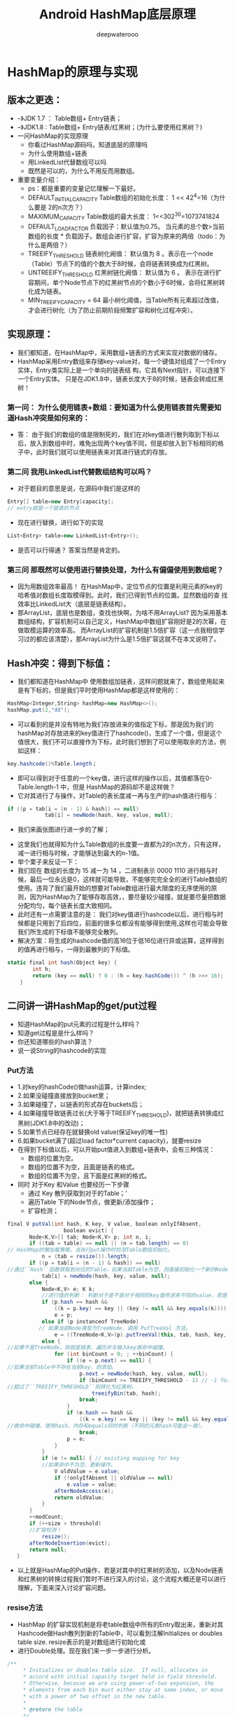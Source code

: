 #+latex_class: cn-article
#+title: Android HashMap底层原理
#+author: deepwaterooo

* HashMap的原理与实现
** 版本之更迭：
- –》JDK 1.7 ： Table数组+ Entry链表；
- –》JDK1.8 : Table数组+ Entry链表/红黑树；(为什么要使用红黑树？)
- 一问HashMap的实现原理
  - 你看过HashMap源码吗，知道底层的原理吗
  - 为什么使用数组+链表
  - 用LinkedList代替数组可以吗
  - 既然是可以的，为什么不用反而用数组。
- 重要变量介绍：
  - ps：都是重要的变量记忆理解一下最好。
  - DEFAULT_INITIAL_CAPACITY Table数组的初始化长度： 1 << 42^4=16（为什么要是 2的n次方？）
  - MAXIMUM_CAPACITY Table数组的最大长度： 1<<302^30=1073741824
  - DEFAULT_LOAD_FACTOR 负载因子：默认值为0.75。 当元素的总个数>当前数组的长度 * 负载因子。数组会进行扩容，扩容为原来的两倍（todo：为什么是两倍？）
  - TREEIFY_THRESHOLD 链表树化阙值： 默认值为 8 。表示在一个node（Table）节点下的值的个数大于8时候，会将链表转换成为红黑树。
  - UNTREEIFY_THRESHOLD 红黑树链化阙值： 默认值为 6 。 表示在进行扩容期间，单个Node节点下的红黑树节点的个数小于6时候，会将红黑树转化成为链表。
  - MIN_TREEIFY_CAPACITY = 64 最小树化阈值，当Table所有元素超过改值，才会进行树化（为了防止前期阶段频繁扩容和树化过程冲突）。
** 实现原理：
- 我们都知道，在HashMap中，采用数组+链表的方式来实现对数据的储存。
- HashMap采⽤Entry数组来存储key-value对，每⼀个键值对组成了⼀个Entry实体，Entry类实际上是⼀个单向的链表结 构，它具有Next指针，可以连接下⼀个Entry实体。 只是在JDK1.8中，链表⻓度⼤于8的时候，链表会转成红⿊树！
*** 第一问： 为什么使用链表+数组：要知道为什么使用链表首先需要知道Hash冲突是如何来的：
- 答： 由于我们的数组的值是限制死的，我们在对key值进行散列取到下标以后，放入到数组中时，难免出现两个key值不同，但是却放入到下标相同的格子中，此时我们就可以使用链表来对其进行链式的存放。
*** 第二问 我⽤LinkedList代替数组结构可以吗？
- 对于题目的意思是说，在源码中我们是这样的
#+BEGIN_SRC csharp
Entry[] table=new Entry[capacity];
// entry就是一个链表的节点
#+END_SRC 
- 现在进行替换，进行如下的实现
#+BEGIN_SRC csharp
List<Entry> table=new LinkedList<Entry>();
#+END_SRC
- 是否可以行得通？ 答案当然是肯定的。
*** 第三问 那既然可以使用进行替换处理，为什么有偏偏使用到数组呢？
- 因为用数组效率最高！ 在HashMap中，定位节点的位置是利⽤元素的key的哈希值对数组⻓度取模得到。此时，我们已得到节点的位置。显然数组的查 找效率⽐LinkedList⼤（底层是链表结构）。
- 那ArrayList，底层也是数组，查找也快啊，为啥不⽤ArrayList? 因为采⽤基本数组结构，扩容机制可以⾃⼰定义，HashMap中数组扩容刚好是2的次幂，在做取模运算的效率⾼。 ⽽ArrayList的扩容机制是1.5倍扩容（这一点我相信学习过的都应该清楚），那ArrayList为什么是1.5倍扩容这就不在本⽂说明了。
** Hash冲突：得到下标值：
- 我们都知道在HashMap中 使用数组加链表，这样问题就来了，数组使用起来是有下标的，但是我们平时使用HashMap都是这样使用的：
#+BEGIN_SRC csharp
HashMap<Integer,String> hashMap=new HashMap<>();
hashMap.put(2,"dd");
#+END_SRC 
- 可以看到的是并没有特地为我们存放进来的值指定下标，那是因为我们的hashMap对存放进来的key值进行了hashcode()，生成了一个值，但是这个值很大，我们不可以直接作为下标，此时我们想到了可以使用取余的方法，例如这样：
#+BEGIN_SRC csharp
key.hashcode()%Table.length；
#+END_SRC 
- 即可以得到对于任意的一个key值，进行这样的操作以后，其值都落在0-Table.length-1 中，但是 HashMap的源码却不是这样做？
- 它对其进行了与操作，对Table的表长度减一再与生产的hash值进行相与：
#+BEGIN_SRC csharp
if ((p = tab[i = (n - 1) & hash]) == null)
            tab[i] = newNode(hash, key, value, null);
#+END_SRC 
- 我们来画张图进行进一步的了解；
  
[[./pic/hashMap_20220828_101126.png]]
- 这里我们也就得知为什么Table数组的长度要一直都为2的n次方，只有这样，减一进行相与时候，才能够达到最大的n-1值。
- 举个栗子来反证一下：
- 我们现在 数组的长度为 15 减一为 14 ，二进制表示 0000 1110 进行相与时候，最后一位永远是0，这样就可能导致，不能够完完全全的进行Table数组的使用。违背了我们最开始的想要对Table数组进行最大限度的无序使用的原则，因为HashMap为了能够存取高效，，要尽量较少碰撞，就是要尽量把数据分配均匀，每个链表⻓度⼤致相同。
- 此时还有一点需要注意的是： 我们对key值进行hashcode以后，进行相与时候都是只用到了后四位，前面的很多位都没有能够得到使用,这样也可能会导致我们所生成的下标值不能够完全散列。
- 解决方案：将生成的hashcode值的高16位于低16位进行异或运算，这样得到的值再进行相与，一得到最散列的下标值。
#+BEGIN_SRC csharp
static final int hash(Object key) {
        int h;
        return (key == null) ? 0 : (h = key.hashCode()) ^ (h >>> 16);
    }
#+END_SRC 
** 二问讲一讲HashMap的get/put过程
- 知道HashMap的put元素的过程是什么样吗？
- 知道get过程是是什么样吗？
- 你还知道哪些的hash算法？
- 说一说String的hashcode的实现
*** Put方法
- 1.对key的hashCode()做hash运算，计算index;
- 2.如果没碰撞直接放到bucket⾥；
- 3.如果碰撞了，以链表的形式存在buckets后；
- 4.如果碰撞导致链表过⻓(⼤于等于TREEIFY_THRESHOLD)，就把链表转换成红⿊树(JDK1.8中的改动)；
- 5.如果节点已经存在就替换old value(保证key的唯⼀性)
- 6.如果bucket满了(超过load factor*current capacity)，就要resize
- 在得到下标值以后，可以开始put值进入到数组+链表中，会有三种情况：
  - 数组的位置为空。
  - 数组的位置不为空，且面是链表的格式。
  - 数组的位置不为空，且下面是红黑树的格式。
- 同时 对于Key 和Value 也要经历一下步骤
  - 通过 Key 散列获取到对于的Table；’
  - 遍历Table 下的Node节点，做更新/添加操作；
  - 扩容检测；
#+BEGIN_SRC csharp
final V putVal(int hash, K key, V value, boolean onlyIfAbsent,
                  boolean evict) {
       Node<K,V>[] tab; Node<K,V> p; int n, i;
       if ((tab = table) == null || (n = tab.length) == 0)
// HashMap的懒加载策略，当执行put操作时检测Table数组初始化。
           n = (tab = resize()).length;
       if ((p = tab[i = (n - 1) & hash]) == null)
//通过``Hash``函数获取到对应的Table，如果当前Table为空，则直接初始化一个新的Node并放入该Table中。       
           tab[i] = newNode(hash, key, value, null);
       else {
           Node<K,V> e; K k;
           //进行值的判断： 判断对于是不是对于相同的key值传进来不同的value，若是如此，将原来的value进行返回
           if (p.hash == hash &&
               ((k = p.key) == key || (key != null && key.equals(k))))
               e = p;
           else if (p instanceof TreeNode)
          // 如果当前Node类型为TreeNode，调用 PutTreeVal 方法。
               e = ((TreeNode<K,V>)p).putTreeVal(this, tab, hash, key, value);
           else {
//如果不是TreeNode，则就是链表，遍历并与输入key做命中碰撞。 
               for (int binCount = 0; ; ++binCount) {
                   if ((e = p.next) == null) {
//如果当前Table中不存在当前key，则添加。
                       p.next = newNode(hash, key, value, null);
                       if (binCount >= TREEIFY_THRESHOLD - 1) // -1 for 1st
//超过了``TREEIFY_THRESHOLD``则转化为红黑树。
                           treeifyBin(tab, hash);
                       break;
                   }
                   if (e.hash == hash &&
                       ((k = e.key) == key || (key != null && key.equals(k))))            
//做命中碰撞，使用hash、内存和equals同时判断（不同的元素hash可能会一致）。
                       break;
                   p = e;
               }
           }
           if (e != null) { // existing mapping for key
           //如果命中不为空，更新操作。
               V oldValue = e.value;
               if (!onlyIfAbsent || oldValue == null)
                   e.value = value;
               afterNodeAccess(e);
               return oldValue;
           }
       }
       ++modCount;
       if (++size > threshold)
       //扩容检测！
           resize();
       afterNodeInsertion(evict);
       return null;
   }
#+END_SRC 
- 以上就是HashMap的Put操作，若是对其中的红黑树的添加，以及Node链表和红黑树的转换过程我们暂时不进行深入的讨论，这个流程大概还是可以进行理解，下面来深入讨论扩容问题。
*** resise方法
- HashMap 的扩容实现机制是将老table数组中所有的Entry取出来，重新对其Hashcode做Hash散列到新的Table中，可以看到注解Initializes or doubles table size. resize表示的是对数组进行初始化或
- 进行Double处理。现在我们来一步一步进行分析。
#+BEGIN_SRC csharp
/**
     * Initializes or doubles table size.  If null, allocates in
     * accord with initial capacity target held in field threshold.
     * Otherwise, because we are using power-of-two expansion, the
     * elements from each bin must either stay at same index, or move
     * with a power of two offset in the new table.
     *
     * @return the table
     */
    final Node<K,V>[] resize() {
    //先将老的Table取别名，这样利于后面的操作。
        Node<K,V>[] oldTab = table;
        int oldCap = (oldTab == null) ? 0 : oldTab.length;
        int oldThr = threshold;
        int newCap, newThr = 0;
        //表示之前的数组容量不为空。
        if (oldCap > 0) {
        // 如果 此时的数组容量大于最大值
            if (oldCap >= MAXIMUM_CAPACITY) {
            // 扩容 阙值为 Int类型的最大值，这种情况很少出现
                threshold = Integer.MAX_VALUE;
                return oldTab;
            }
            //表示 old数组的长度没有那么大，进行扩容，两倍（这里也是有讲究的）对阙值也进行扩容
            else if ((newCap = oldCap << 1) < MAXIMUM_CAPACITY &&
                     oldCap >= DEFAULT_INITIAL_CAPACITY)
                newThr = oldThr << 1; // double threshold
        }
        //表示之前的容量是0 但是之前的阙值却大于零， 此时新的hash表长度等于此时的阙值
        else if (oldThr > 0) // initial capacity was placed in threshold
            newCap = oldThr;
        else {               // zero initial threshold signifies using defaults
        //表示是初始化时候，采用默认的 数组长度* 负载因子
            newCap = DEFAULT_INITIAL_CAPACITY;
            newThr = (int)(DEFAULT_LOAD_FACTOR * DEFAULT_INITIAL_CAPACITY);
        }
        //此时表示若新的阙值为0 就得用 新容量* 加载因子重新进行计算。
        if (newThr == 0) {
            float ft = (float)newCap * loadFactor;
            newThr = (newCap < MAXIMUM_CAPACITY && ft < (float)MAXIMUM_CAPACITY ?
                      (int)ft : Integer.MAX_VALUE);
        }
        // 开始对新的hash表进行相对应的操作。
        threshold = newThr;
        @SuppressWarnings({"rawtypes","unchecked"})
        Node<K,V>[] newTab = (Node<K,V>[])new Node[newCap];
        table = newTab;
        if (oldTab != null) {
        //遍历旧的hash表，将之内的元素移到新的hash表中。
            for (int j = 0; j < oldCap/***此时旧的hash表的阙值*/; ++j) {
                Node<K,V> e;
                if ((e = oldTab[j]) != null) {
                //表示这个格子不为空
                    oldTab[j] = null;
                    if (e.next == null)
                    // 表示当前只有一个元素，重新做hash散列并赋值计算。
                        newTab[e.hash & (newCap - 1)] = e;
                    else if (e instanceof TreeNode)
                    // 如果在旧哈希表中，这个位置是树形的结果，就要把新hash表中也变成树形结构，
                        ((TreeNode<K,V>)e).split(this, newTab, j, oldCap);
                    else { // preserve order
                    //保留 旧hash表中是链表的顺序
                        Node<K,V> loHead = null, loTail = null;
                        Node<K,V> hiHead = null, hiTail = null;
                        Node<K,V> next;
                        do {// 遍历当前Table内的Node 赋值给新的Table。
                            next = e.next;
                            // 原索引
                            if ((e.hash & oldCap) == 0) {
                                if (loTail == null)
                                    loHead = e;
                                else
                                    loTail.next = e;
                                loTail = e;
                            }
                            // 原索引+oldCap
                            else {
                                if (hiTail == null)
                                    hiHead = e;
                                else
                                    hiTail.next = e;
                                hiTail = e;
                            }
                        } while ((e = next) != null);
                        // 原索引放到bucket里面
                        if (loTail != null) {
                            loTail.next = null;
                            newTab[j] = loHead;
                        }
                        // 原索引+oldCap 放到bucket里面
                        if (hiTail != null) {
                            hiTail.next = null;
                            newTab[j + oldCap] = hiHead;
                        }
                    }
                }
            }
        }
        return newTab;
    }
#+END_SRC 
*** get方法
- 1.对key的hashCode()做hash运算，计算index;
- 2.如果在bucket⾥的第⼀个节点⾥直接命中，则直接返回；
- 3.如果有冲突，则通过key.equals(k)去查找对应的Entry;
- 4. 若为树，则在树中通过key.equals(k)查找，O(logn)；
- 5. 若为链表，则在链表中通过key.equals(k)查找，O(n)。
- 在进行取值时候，因为对于我们传进来的key值进行了一系列的hash操作，首先，在传进来 key值时候，先进性hash操作，
#+BEGIN_SRC csharp
final Node<K,V> getNode(int hash, Object key) {
        Node<K,V>[] tab; Node<K,V> first, e; int n; K k;
        // 判断 表是否为空，表重读是否大于零，并且根据此 key 对应的表内是否存在 Node节点。    
        if ((tab = table) != null && (n = tab.length) > 0 &&
            (first = tab[(n - 1) & hash]) != null) {
            if (first.hash == hash && // always check first node
                ((k = first.key) == key || (key != null && key.equals(k))))
                // 检查第一个Node 节点，若是命中则不需要进行do... whirle 循环。
                return first;
            if ((e = first.next) != null) {
                if (first instanceof TreeNode)
                //树形结构，采用 对应的检索方法，进行检索。
                    return ((TreeNode<K,V>)first).getTreeNode(hash, key);
                do {
                //链表方法 做while循环，直到命中结束或者遍历结束。
                    if (e.hash == hash &&
                        ((k = e.key) == key || (key != null && key.equals(k))))
                        return e;
                } while ((e = e.next) != null);
            }
        }
        return null;
    }
#+END_SRC 
*** containsKey 方法
- 根据get方法的结果，判断是否为空，判断是否包含该key
#+BEGIN_SRC csharp
public boolean containsKey(Object key) {
        return getNode(hash(key), key) != null;
    }
#+END_SRC 
- 还知道哪些hash算法
- 先说⼀下hash算法⼲嘛的，Hash函数是指把⼀个⼤范围映射到⼀个⼩范围。把⼤范围映射到⼀个⼩范围的⽬的往往是为了 节省空间，使得数据容易保存。
- ⽐较出名的有MurmurHash、MD4、MD5等等
*** String中hashcode的实现
    #+BEGIN_SRC csharp
public int hashCode() {
        int h = hash;
        if (h == 0 && value.length > 0) {
            char val[] = value;
            for (int i = 0; i < value.length; i++) {
                h = 31 * h + val[i];
            }
            hash = h;
        }
        return h;
    }
    #+END_SRC 
- String类中的hashCode计算⽅法还是⽐较简单的，就是以31为权，每⼀位为字符的ASCII值进⾏运算，⽤⾃然溢出来等效 取模。
- 哈希计算公式可以计为ss[[00]]3311^^((nn–11)) ++ ss[[11]]3311^^((nn–22)) ++ …… ++ ss[[nn–11]]
- 那为什么以31为质数呢? 主要是因为31是⼀个奇质数，所以31i=32i-i=(i<<5)-i，这种位移与减法结合的计算相⽐⼀般的运算快很多
** 三问 为什么hashmap的在链表元素数量超过8时候改为红黑树
- 知道jdk1.8中hashmap改了什么吗。
- 说一下为什么会出现线程的不安全性
- 为什么在解决hash冲突时候，不直接用红黑树，而是先用链表，再用红黑树
- 当链表转为红黑树，什么时候退化为链表
*** 第一问改动了什么
- 1.由数组+链表的结构改为数组+链表+红⿊树。
- 2. 优化了⾼位运算的hash算法：h^(h>>>16)
- 3. 扩容后，元素要么是在原位置，要么是在原位置再移动2次幂的位置，且链表顺序不变。
- 注意： 最后⼀条是重点，因为最后⼀条的变动，hashmap在1.8中，不会在出现死循环问题。
*** HashMap的线程不安全性
- HashMap 在jdk1.7中 使用 数组加链表的方式，并且在进行链表插入时候使用的是头结点插入的方法。
- 注 ：这里为什么使用 头插法的原因是我们若是在散列以后，判断得到值是一样的，使用头插法，不用每次进行遍历链表的长度。但是这样会有一个缺点，在进行扩容时候，会导致进入新数组时候出现倒序的情况，也会在多线程时候出现线程的不安全性。
- 但是对与 jdk1.8 而言，还是要进行阙值的判断，判断在什么时候进行红黑树和链表的转换。所以无论什么时候都要进行遍历，于是插入到尾部，防止出现扩容时候还会出现倒序情况。
- *所以当在多线程的使用场景中，尽量使用线程安全的ConcurrentHashMap。至于Hashtable而言，使用效率太低。*
*** 线程安全
    #+BEGIN_SRC csharp
// 扩容 
void transfer(Entry[] newTable, boolean rehash) {
                    int newCapacity = newTable.length;
                    for (Entry<K,V> e : table) { // A
                         while(null != e) { 
                               Entry<K,V> next = e.next; 
                               if (rehash) {
                                       e.hash = null == e.key ? 0 : hash(e.key); 
                               }
                               int i = indexFor(e.hash, newCapacity); 
                               e.next = newTable[i];
                               newTable[i] = e;
                               e = next; } 
                          }
 }
    #+END_SRC 
- 在jdk1.7若是产生了多线程，例如 thread1，和thread2，同时想要进入到 transfer中，此时会出现如下图所示的情况：
- 此时对于我们的1会拥有两个临时变量，我们称为e1与e2。这个时候，线程一会先执行上述的函数，进行数组的翻倍，并且，会进入逆序的状态， 此时的 临时变量e1和next1都已经消失，但是对于每个节点上面所拥有的连接不会更改，这个时候，1上还有一个e2临时变量，2上有一个next2临时变量。如下图所示：
- 完成了线程一的扩容以后，线程二也会创建一个属于自己的数组，长度也是6。这个时候开始又执行一遍以上的程序。
#+BEGIN_SRC csharp
// 第一遍过来
e.next = newTable[i]; 
newTable[i] = e;
e = next;
#+END_SRC 
- 此时完成了第一次的循环以后，进入到以上的情况，这个时候 执行e.next = newTable[i]; 寓意为： 2所表示的下一个指向 newTable[i],此时我们就发现了问题的所在，在执行完第一遍循环以后，2所表示的下一下就已经指向了 newTable[i],就是我们的1 ，当然这样我们就不用动，那我们就不动就好了，然后完成以后就如下图所示。
#+BEGIN_SRC csharp
// 第二遍来
e.next = newTable[i]; 
newTable[i] = e;
e = next;
#+END_SRC 
- 这个时候开始第三次的循环，首先执行 Entry<K,V> next = e.next; ，这个时候我们就发现了问题，e2和e2的next2都执行了1，这个时候我们再度，执行以上的语句就会指向一个空的节点，当然空就空了，暂时也还不会出现差错，但是执行到 e.next = newTable[i];时候，会发现，执行到如下图所示的情况。这个时候出现了循环链表，若是不加以控制，就会耗尽我们的cpu。
*** 第三问为什么不一开始就使用红黑树，不是效率很高吗?
- 因为红⿊树需要进⾏左旋，右旋，变⾊这些操作来保持平衡，⽽单链表不需要。
- 当元素⼩于8个当时候，此时做查询操作，链表结构已经能保证查询性能。
- 当元素⼤于8个的时候，此时需要红⿊树来加快查 询速度，但是新增节点的效率变慢了。
- 因此，如果⼀开始就⽤红⿊树结构，元素太少，新增效率⼜⽐较慢，⽆疑这是浪费性能的。
*** 第四问什么时候退化为链表
- 为6的时候退转为链表。中间有个差值7可以防⽌链表和树之间频繁的转换。
- 假设⼀下，如果设计成链表个数超过8则链表转 换成树结构，链表个数⼩于8则树结构转换成链表，
- 如果⼀个HashMap不停的插⼊、删除元素，链表个数在8左右徘徊，就会 频繁的发⽣树转链表、链表转树，效率会很低。
** 四问HashMap的并发问题
- HashMap在并发环境下会有什么问题
- 一般是如何解决的
*** 问题的出现
- (1)多线程扩容，引起的死循环问题
- (2)多线程put的时候可能导致元素丢失
- (3)put⾮null元素后get出来的却是null
*** 不安全性的解决方案
- 在之前使用hashtable。 在每一个函数前面都加上了synchronized 但是 效率太低 我们现在不常用了。
- 使用 ConcurrentHashmap函数，对于这个函数而言 我们可以每几个元素共用一把锁。用于提高效率。
** 五问你一般用什么作为HashMap的key值
- key可以是null吗，value可以是null吗
- 一般用什么作为key值
- 用可变类当Hashmap1的Key会有什么问题
- 让你实现一个自定义的class作为HashMap的Key该如何实现
*** key可以是null吗，value可以是null吗
- 当然都是可以的，但是对于 key来说只能运行出现一个key值为null，但是可以出现多个value值为null
*** 一般用什么作为key值
- ⼀般⽤Integer、String这种不可变类当HashMap当key，⽽且String最为常⽤。
  - (1)因为字符串是不可变的，所以在它创建的时候hashcode就被缓存了，不需要重新计算。 这就使得字符串很适合作为Map中的键，字符串的处理速度要快过其它的键对象。 这就是HashMap中的键往往都使⽤字符串。
  - (2)因为获取对象的时候要⽤到equals()和hashCode()⽅法，那么键对象正确的重写这两个⽅法是⾮常重要的,这些类已 经很规范的覆写了hashCode()以及equals()⽅法。
*** 用可变类当Hashmap1的Key会有什么问题
- hashcode可能会发生变化，导致put进行的值，无法get出来，如下代码所示：
#+BEGIN_SRC csharp
HashMap<List<String>,Object> map=new HashMap<>();
        List<String> list=new ArrayList<>();
        list.add("hello");
        Object object=new Object();
        map.put(list,object);
        System.out.println(map.get(list));
        list.add("hello world");
        System.out.println(map.get(list));
#+END_SRC 
- 输出值如下：
#+BEGIN_SRC text
java.lang.Object@1b6d3586
null
#+END_SRC 
*** 实现一个自定义的class作为Hashmap的key该如何实现
- 对于这个问题考查到了下面的两个知识点
  - 重写hashcode和equals方法需要注意什么？
  - 如何设计一个不变的类。
**** 针对问题⼀，记住下⾯四个原则即可
- (1)两个对象相等，hashcode⼀定相等
- (2)两个对象不等，hashcode不⼀定不等
- (3)hashcode相等，两个对象不⼀定相等
- (4)hashcode不等，两个对象⼀定不等
**** 针对问题⼆，记住如何写⼀个不可变类
- (1)类添加final修饰符，保证类不被继承。 如果类可以被继承会破坏类的不可变性机制，只要继承类覆盖⽗类的⽅法并且继承类可以改变成员变量值，那么⼀旦⼦类 以⽗类的形式出现时，不能保证当前类是否可变。
- (2)保证所有成员变量必须私有，并且加上final修饰 通过这种⽅式保证成员变量不可改变。但只做到这⼀步还不够，因为如果是对象成员变量有可能再外部改变其值。所以第4 点弥补这个不⾜。
- (3)不提供改变成员变量的⽅法，包括setter 避免通过其他接⼝改变成员变量的值，破坏不可变特性。
- (4)通过构造器初始化所有成员，进⾏深拷⻉(deep copy)
- (5) 在getter⽅法中，不要直接返回对象本⾝，⽽是克隆对象，并返回对象的拷⻉ 这种做法也是防⽌对象外泄，防⽌通过getter获得内部可变成员对象后对成员变量直接操作，导致成员变量发⽣改变
** 后记
- 对于HashMap而言，扩容是一个特别消耗内存的操作。所以当程序员在使用HashMap的时候，估算map的大小，初始化的时候给一个大致的数值，避免map进行频繁的扩容。
- 负载因子是可以修改的，也可以大于1，但是建议不要轻易修改，除非情况非常特殊。
- HashMap是线程不安全的，不要在并发的环境中同时操作HashMap，建议使用ConcurrentHashMap。

* SparseArray、ArrayMap 实现原理
- SparseArray与ArrayMap是Android提供的两个列表数据结构。
- *SparseArray* 相比于HashMap采用的是， *时间换取空间的方式来提高手机App的运行效率* 。而 *ArrayMap实现原理上也类似于SparseArray。*
- SparseArray源码来自：android-25/java/util/SparseArray
- ArrayMap源码来自：25.3.1/support-compat-25.3.1/android/android.support.v4.util.ArrayMap
** 一、SparseArray实现源码学习
- *SparseArray采用时间换取空间的方式来提高手机App的运行效率* ，这也是其与HashMap的区别； *HashMap通过空间换取时间，查找迅速* ；HashMap中当table数组中内容达到总容量0.75时，则扩展为当前容量的两倍，关于HashMap可查看HashMap实现原理学习)
- SparseArray的key为int，value为Object。
- *在Android中，数据长度小于千时，用于替换HashMap*
- 相比与HashMap，其采用 时间换空间 的方式，使用更少的内存来提高手机APP的运行效率(HashMap中当table数组中内容达到总容量0.75时，则扩展为当前容量的两倍，关于HashMap可查看HashMap实现原理学习)
